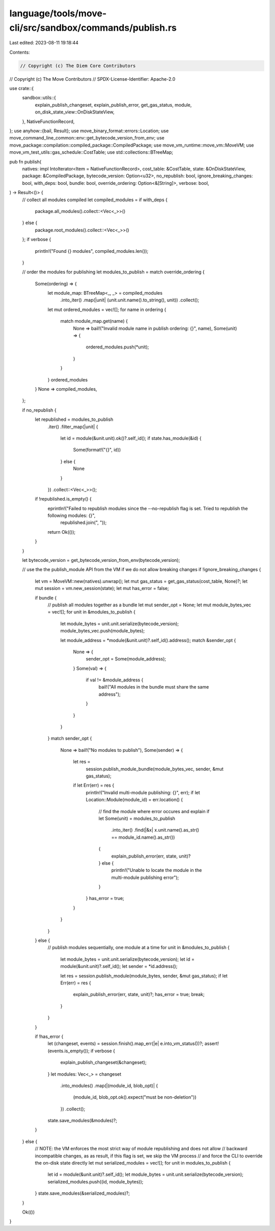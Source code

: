language/tools/move-cli/src/sandbox/commands/publish.rs
=======================================================

Last edited: 2023-08-11 19:18:44

Contents:

.. code-block:: rs

    // Copyright (c) The Diem Core Contributors
// Copyright (c) The Move Contributors
// SPDX-License-Identifier: Apache-2.0

use crate::{
    sandbox::utils::{
        explain_publish_changeset, explain_publish_error, get_gas_status, module,
        on_disk_state_view::OnDiskStateView,
    },
    NativeFunctionRecord,
};
use anyhow::{bail, Result};
use move_binary_format::errors::Location;
use move_command_line_common::env::get_bytecode_version_from_env;
use move_package::compilation::compiled_package::CompiledPackage;
use move_vm_runtime::move_vm::MoveVM;
use move_vm_test_utils::gas_schedule::CostTable;
use std::collections::BTreeMap;

pub fn publish(
    natives: impl IntoIterator<Item = NativeFunctionRecord>,
    cost_table: &CostTable,
    state: &OnDiskStateView,
    package: &CompiledPackage,
    bytecode_version: Option<u32>,
    no_republish: bool,
    ignore_breaking_changes: bool,
    with_deps: bool,
    bundle: bool,
    override_ordering: Option<&[String]>,
    verbose: bool,
) -> Result<()> {
    // collect all modules compiled
    let compiled_modules = if with_deps {
        package.all_modules().collect::<Vec<_>>()
    } else {
        package.root_modules().collect::<Vec<_>>()
    };
    if verbose {
        println!("Found {} modules", compiled_modules.len());
    }

    // order the modules for publishing
    let modules_to_publish = match override_ordering {
        Some(ordering) => {
            let module_map: BTreeMap<_, _> = compiled_modules
                .into_iter()
                .map(|unit| (unit.unit.name().to_string(), unit))
                .collect();

            let mut ordered_modules = vec![];
            for name in ordering {
                match module_map.get(name) {
                    None => bail!("Invalid module name in publish ordering: {}", name),
                    Some(unit) => {
                        ordered_modules.push(*unit);
                    }
                }
            }
            ordered_modules
        }
        None => compiled_modules,
    };

    if no_republish {
        let republished = modules_to_publish
            .iter()
            .filter_map(|unit| {
                let id = module(&unit.unit).ok()?.self_id();
                if state.has_module(&id) {
                    Some(format!("{}", id))
                } else {
                    None
                }
            })
            .collect::<Vec<_>>();

        if !republished.is_empty() {
            eprintln!("Failed to republish modules since the --no-republish flag is set. Tried to republish the following modules: {}",
                republished.join(", "));
            return Ok(());
        }
    }

    let bytecode_version = get_bytecode_version_from_env(bytecode_version);

    // use the the publish_module API from the VM if we do not allow breaking changes
    if !ignore_breaking_changes {
        let vm = MoveVM::new(natives).unwrap();
        let mut gas_status = get_gas_status(cost_table, None)?;
        let mut session = vm.new_session(state);
        let mut has_error = false;

        if bundle {
            // publish all modules together as a bundle
            let mut sender_opt = None;
            let mut module_bytes_vec = vec![];
            for unit in &modules_to_publish {
                let module_bytes = unit.unit.serialize(bytecode_version);
                module_bytes_vec.push(module_bytes);

                let module_address = *module(&unit.unit)?.self_id().address();
                match &sender_opt {
                    None => {
                        sender_opt = Some(module_address);
                    }
                    Some(val) => {
                        if val != &module_address {
                            bail!("All modules in the bundle must share the same address");
                        }
                    }
                }
            }
            match sender_opt {
                None => bail!("No modules to publish"),
                Some(sender) => {
                    let res =
                        session.publish_module_bundle(module_bytes_vec, sender, &mut gas_status);
                    if let Err(err) = res {
                        println!("Invalid multi-module publishing: {}", err);
                        if let Location::Module(module_id) = err.location() {
                            // find the module where error occures and explain
                            if let Some(unit) = modules_to_publish
                                .into_iter()
                                .find(|&x| x.unit.name().as_str() == module_id.name().as_str())
                            {
                                explain_publish_error(err, state, unit)?
                            } else {
                                println!("Unable to locate the module in the multi-module publishing error");
                            }
                        }
                        has_error = true;
                    }
                }
            }
        } else {
            // publish modules sequentially, one module at a time
            for unit in &modules_to_publish {
                let module_bytes = unit.unit.serialize(bytecode_version);
                let id = module(&unit.unit)?.self_id();
                let sender = *id.address();

                let res = session.publish_module(module_bytes, sender, &mut gas_status);
                if let Err(err) = res {
                    explain_publish_error(err, state, unit)?;
                    has_error = true;
                    break;
                }
            }
        }

        if !has_error {
            let (changeset, events) = session.finish().map_err(|e| e.into_vm_status())?;
            assert!(events.is_empty());
            if verbose {
                explain_publish_changeset(&changeset);
            }
            let modules: Vec<_> = changeset
                .into_modules()
                .map(|(module_id, blob_opt)| {
                    (module_id, blob_opt.ok().expect("must be non-deletion"))
                })
                .collect();
            state.save_modules(&modules)?;
        }
    } else {
        // NOTE: the VM enforces the most strict way of module republishing and does not allow
        // backward incompatible changes, as as result, if this flag is set, we skip the VM process
        // and force the CLI to override the on-disk state directly
        let mut serialized_modules = vec![];
        for unit in modules_to_publish {
            let id = module(&unit.unit)?.self_id();
            let module_bytes = unit.unit.serialize(bytecode_version);
            serialized_modules.push((id, module_bytes));
        }
        state.save_modules(&serialized_modules)?;
    }

    Ok(())
}


